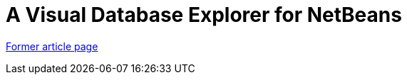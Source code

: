 // 
//     Licensed to the Apache Software Foundation (ASF) under one
//     or more contributor license agreements.  See the NOTICE file
//     distributed with this work for additional information
//     regarding copyright ownership.  The ASF licenses this file
//     to you under the Apache License, Version 2.0 (the
//     "License"); you may not use this file except in compliance
//     with the License.  You may obtain a copy of the License at
// 
//       http://www.apache.org/licenses/LICENSE-2.0
// 
//     Unless required by applicable law or agreed to in writing,
//     software distributed under the License is distributed on an
//     "AS IS" BASIS, WITHOUT WARRANTIES OR CONDITIONS OF ANY
//     KIND, either express or implied.  See the License for the
//     specific language governing permissions and limitations
//     under the License.
//

= A Visual Database Explorer for NetBeans
:page-layout: wiki
:page-tags: wik
:jbake-status: published
:keywords: Apache NetBeans wiki A Visual Database Explorer for NetBeans
:description: Apache NetBeans wiki A Visual Database Explorer for NetBeans
:toc: left
:toc-title:
:page-syntax: true


link:https://web.archive.org/web/20210304060358/http://wiki.netbeans.org/VisualDatabaseExplorer[Former article page]

